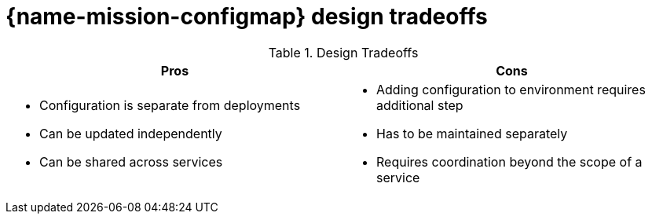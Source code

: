 [id='configmap-design-tradeoffs_{context}']

= {name-mission-configmap} design tradeoffs

.Design Tradeoffs
[width="100%",options="header"]
|====================================================================
|Pros           |Cons
a|
* Configuration is separate from deployments
* Can be updated independently
* Can be shared across services
a|
* Adding configuration to environment requires additional step
* Has to be maintained separately
* Requires coordination beyond the scope of a service
|====================================================================
